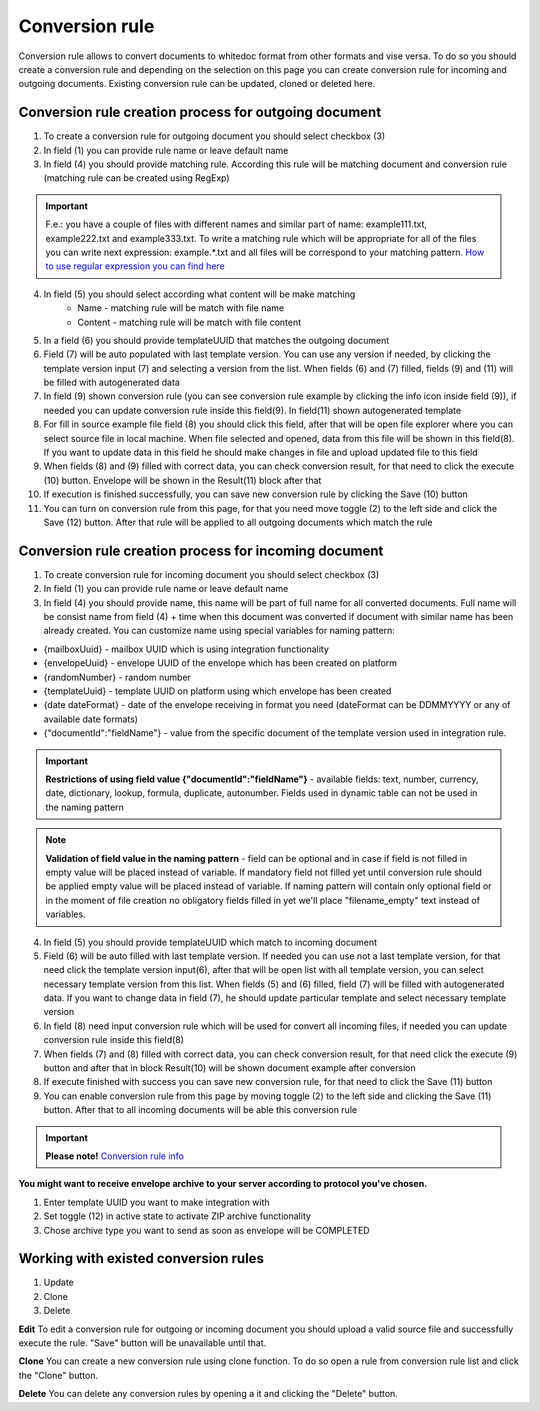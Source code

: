 ===============
Conversion rule
===============

Conversion rule allows to convert documents to whitedoc format from other formats and vise versa. To do so you should create a conversion rule and depending on the selection on this page you can create conversion rule for incoming and outgoing documents. Existing conversion rule can be updated, cloned or deleted here.

Conversion rule creation process for outgoing document
======================================================

.. image:: pic_ConversionRuleCard/conversionRulePage_1.jpg
   :width: 1000
   :align: center

1. To create a conversion rule for outgoing document you should select checkbox (3)
2. In field (1) you can provide rule name or leave default name
3. In field (4) you should provide matching rule. According this rule will be matching document and conversion rule (matching rule can be created using RegExp)

.. important:: F.e.: you have a couple of files with different names and similar part of name: example111.txt, example222.txt and example333.txt. To write a matching rule which will be appropriate for all of the files you can write next expression: example.*.txt and all files will be correspond to your matching pattern. `How to use regular expression you can find here <https://en.wikipedia.org/wiki/Regular_expression>`_

4. In field (5) you should select according what content will be make matching
    - Name - matching rule will be match with file name
    - Content - matching rule will be match with file content

5. In a field (6) you should provide templateUUID that matches the outgoing document
6. Field (7) will be auto populated with last template version. You can use any version if needed, by clicking the template version input (7) and selecting a version from the list. When fields (6) and (7) filled, fields (9) and (11) will be filled with autogenerated data
7. In field (9) shown conversion rule (you can see conversion rule example by clicking the info icon inside field (9)), if needed you can update conversion rule inside this field(9). In field(11) shown autogenerated template
8. For fill in source example file field (8) you should click this field, after that will be open file explorer where you can select source file in local machine. When file selected and opened, data from this file will be shown in this field(8). If you want to update data in this field he should make changes in file and upload updated file to this field
9. When fields (8) and (9) filled with correct data, you can check conversion result, for that need to click the execute (10) button. Envelope will be shown in the Result(11) block after that
10. If execution is finished successfully, you can save new conversion rule by clicking the Save (10) button
11. You can turn on conversion rule from this page, for that you need move toggle (2) to the left side and click the Save (12) button. After that rule will be applied to all outgoing documents which match the rule

Conversion rule creation process for incoming document
======================================================

.. image:: pic_ConversionRuleCard/conversionRulePage_2.png
   :width: 1000
   :align: center

1. To create conversion rule for incoming document you should select checkbox (3)
2. In field (1) you can provide rule name or leave default name
3. In field (4) you should provide name, this name will be part of full name for all converted documents. Full name will be consist name from field (4) + time when this document was converted if document with similar name has been already created. You can customize name using special variables for naming pattern:

- {mailboxUuid} - mailbox UUID which is using integration functionality
- {envelopeUuid} - envelope UUID of the envelope which has been created on platform
- {randomNumber} - random number
- {templateUuid} - template UUID on platform using which envelope has been created
- {date dateFormat} - date of the envelope receiving in format you need (dateFormat can be DDMMYYYY or any of available date formats)
- {"documentId":"fieldName"} - value from the specific document of the template version used in integration rule.

.. important:: **Restrictions of using field value {"documentId":"fieldName"}** - available fields: text, number, currency, date, dictionary, lookup, formula, duplicate, autonumber. Fields used in dynamic table can not be used in the naming pattern

.. note:: **Validation of field value in the naming pattern** - field can be optional and in case if field is not filled in empty value will be placed instead of variable. If mandatory field not filled yet until conversion rule should be applied empty value will be placed instead of variable. If naming pattern will contain only optional field or in the moment of file creation no obligatory fields filled in yet we'll place "filename_empty" text instead of variables.

4. In field (5) you should provide templateUUID which match to incoming document
5. Field (6) will be auto filled with last template version. If needed you can use not a last template version, for that need click the template version input(6), after that will be open list with all template version, you can select necessary template version from this list. When fields (5) and (6) filled, field (7) will be filled with autogenerated data. If you want to change data in field (7), he should update particular template and select necessary template version
6. In field (8) need input conversion rule which will be used for convert all incoming files, if needed you can update conversion rule inside this field(8)
7. When fields (7) and (8) filled with correct data, you can check conversion result, for that need click the execute (9) button and after that in block Result(10) will be shown document example after conversion
8. If execute finished with success you can save new conversion rule, for that need to click the Save (11) button
9. You can enable conversion rule from this page by moving toggle (2) to the left side and clicking the Save (11) button. After that to all incoming documents will be able this conversion rule

.. important:: **Please note!** `Conversion rule info <conversionRuleInfo.html>`_

**You might want to receive envelope archive to your server according to protocol you've chosen.**

.. image:: pic_ConversionRuleCard/conversionRulePage_3.png
   :width: 1000
   :align: center

1. Enter template UUID you want to make integration with
2. Set toggle (12) in active state to activate ZIP archive functionality
3. Chose archive type you want to send as soon as envelope will be COMPLETED

Working with existed conversion rules
=====================================

#. Update
#. Clone
#. Delete

**Edit**
To edit a conversion rule for outgoing or incoming document you should upload a valid source file and successfully execute the rule. "Save" button will be unavailable until that.

**Clone**
You can create a new conversion rule using clone function. To do so open a rule from conversion rule list and click the "Clone" button.

**Delete**
You can delete any conversion rules by opening a it and clicking the "Delete" button.